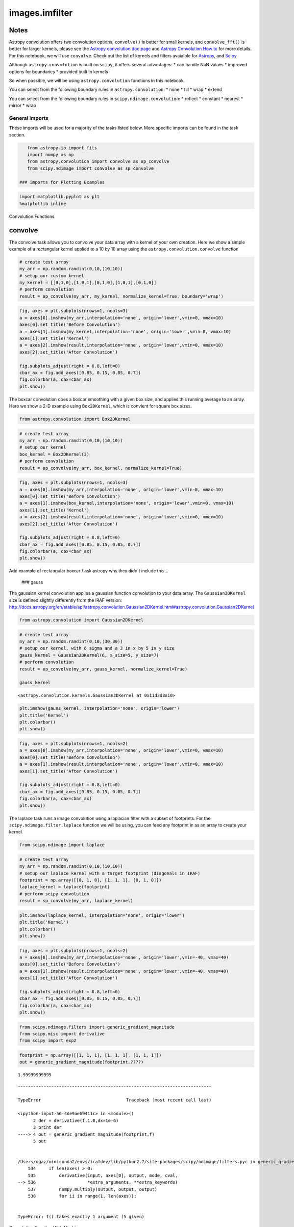 
images.imfilter
===============

Notes
-----

Astropy convolution offers two convolution options, ``convolve()`` is
better for small kernels, and ``convolve_fft()`` is better for larger
kernels, please see the `Astropy convolution doc
page <http://docs.astropy.org/en/stable/convolution/>`__ and `Astropy
Convolution How
to <http://docs.astropy.org/en/stable/convolution/using.html>`__ for
more details. For this notebook, we will use ``convolve``. Check out the
list of kernels and filters avaialble for
`Astropy <http://docs.astropy.org/en/stable/convolution/#module-astropy.convolution>`__,
and `Scipy <http://docs.scipy.org/doc/scipy/reference/ndimage.html>`__

Although ``astropy.convolution`` is built on ``scipy``, it offers
several advantages: \* can handle NaN values \* improved options for
boundaries \* provided built in kernels

So when possible, we will be using ``astropy.convolution`` functions in
this notebook.

.. raw:: html

   <h3> Important Note </h3>

.. raw:: html

  

You can select from the following boundary rules in
``astropy.convolution``: \* none \* fill \* wrap \* extend

You can select from the following boundary rules in
``scipy.ndimage.convolution``: \* reflect \* constant \* nearest \*
mirror \* wrap

General Imports
~~~~~~~~~~~~~~~

These imports will be used for a majority of the tasks listed below.
More specific imports can be found in the task section.



.. code:: python

    from astropy.io import fits
    import numpy as np
    from astropy.convolution import convolve as ap_convolve
    from scipy.ndimage import convolve as sp_convolve

 ### Imports for Plotting Examples

.. code:: python

    import matplotlib.pyplot as plt
    %matplotlib inline

.. raw:: html

   <center>

.. raw:: html

   <h2>

Convolution Functions

.. raw:: html

   </h2>

.. raw:: html

   </center>



convolve
--------

The convolve task allows you to convolve your data array with a kernel
of your own creation. Here we show a simple example of a rectangular
kernel applied to a 10 by 10 array using the
``astropy.convolution.convolve`` function

.. code:: python

    # create test array
    my_arr = np.random.randint(0,10,(10,10))
    # setup our custom kernel
    my_kernel = [[0,1,0],[1,0,1],[0,1,0],[1,0,1],[0,1,0]]
    # perform convolution
    result = ap_convolve(my_arr, my_kernel, normalize_kernel=True, boundary='wrap')

.. code:: python

    fig, axes = plt.subplots(nrows=1, ncols=3)
    a = axes[0].imshow(my_arr,interpolation='none', origin='lower',vmin=0, vmax=10)
    axes[0].set_title('Before Convolution')
    a = axes[1].imshow(my_kernel,interpolation='none', origin='lower',vmin=0, vmax=10)
    axes[1].set_title('Kernel')
    a = axes[2].imshow(result,interpolation='none', origin='lower',vmin=0, vmax=10)
    axes[2].set_title('After Convolution')
    
    fig.subplots_adjust(right = 0.8,left=0)
    cbar_ax = fig.add_axes([0.85, 0.15, 0.05, 0.7])
    fig.colorbar(a, cax=cbar_ax)
    plt.show()



.. image:: images.imfilter_files/images.imfilter_12_0.png


 ### boxcar

The boxcar convolution does a boxcar smoothing with a given box size,
and applies this running average to an array. Here we show a 2-D example
using ``Box2DKernel``, which is convient for square box sizes.

.. code:: python

    from astropy.convolution import Box2DKernel

.. code:: python

    # create test array
    my_arr = np.random.randint(0,10,(10,10))
    # setup our kernel
    box_kernel = Box2DKernel(3)
    # perform convolution
    result = ap_convolve(my_arr, box_kernel, normalize_kernel=True)

.. code:: python

    fig, axes = plt.subplots(nrows=1, ncols=3)
    a = axes[0].imshow(my_arr,interpolation='none', origin='lower',vmin=0, vmax=10)
    axes[0].set_title('Before Convolution')
    a = axes[1].imshow(box_kernel,interpolation='none', origin='lower',vmin=0, vmax=10)
    axes[1].set_title('Kernel')
    a = axes[2].imshow(result,interpolation='none', origin='lower',vmin=0, vmax=10)
    axes[2].set_title('After Convolution')
    
    fig.subplots_adjust(right = 0.8,left=0)
    cbar_ax = fig.add_axes([0.85, 0.15, 0.05, 0.7])
    fig.colorbar(a, cax=cbar_ax)
    plt.show()



.. image:: images.imfilter_files/images.imfilter_17_0.png


Add example of rectangular boxcar / ask astropy why they didn't include
this...

 ### gauss

The gaussian kernel convolution applies a gaussian function convolution
to your data array. The ``Gaussian2DKernel`` size is defined slightly
differently from the IRAF version:
http://docs.astropy.org/en/stable/api/astropy.convolution.Gaussian2DKernel.html#astropy.convolution.Gaussian2DKernel

.. code:: python

    from astropy.convolution import Gaussian2DKernel

.. code:: python

    # create test array
    my_arr = np.random.randint(0,10,(30,30))
    # setup our kernel, with 6 sigma and a 3 in x by 5 in y size
    gauss_kernel = Gaussian2DKernel(6, x_size=5, y_size=7)
    # perform convolution
    result = ap_convolve(my_arr, gauss_kernel, normalize_kernel=True)
    
    gauss_kernel




.. parsed-literal::

    <astropy.convolution.kernels.Gaussian2DKernel at 0x11d3d3a10>



.. code:: python

    plt.imshow(gauss_kernel, interpolation='none', origin='lower')
    plt.title('Kernel')
    plt.colorbar()
    plt.show()



.. image:: images.imfilter_files/images.imfilter_23_0.png


.. code:: python

    fig, axes = plt.subplots(nrows=1, ncols=2)
    a = axes[0].imshow(my_arr,interpolation='none', origin='lower',vmin=0, vmax=10)
    axes[0].set_title('Before Convolution')
    a = axes[1].imshow(result,interpolation='none', origin='lower',vmin=0, vmax=10)
    axes[1].set_title('After Convolution')
    
    fig.subplots_adjust(right = 0.8,left=0)
    cbar_ax = fig.add_axes([0.85, 0.15, 0.05, 0.7])
    fig.colorbar(a, cax=cbar_ax)
    plt.show()



.. image:: images.imfilter_files/images.imfilter_24_0.png


 ### laplace

The laplace task runs a image convolution using a laplacian filter with
a subset of footprints. For the ``scipy.ndimage.filter.laplace``
function we will be using, you can feed any footprint in as an array to
create your kernel.

.. code:: python

    from scipy.ndimage import laplace

.. code:: python

    # create test array
    my_arr = np.random.randint(0,10,(10,10))
    # setup our laplace kernel with a target footprint (diagonals in IRAF)
    footprint = np.array([[0, 1, 0], [1, 1, 1], [0, 1, 0]])
    laplace_kernel = laplace(footprint)
    # perform scipy convolution
    result = sp_convolve(my_arr, laplace_kernel)

.. code:: python

    plt.imshow(laplace_kernel, interpolation='none', origin='lower')
    plt.title('Kernel')
    plt.colorbar()
    plt.show()



.. image:: images.imfilter_files/images.imfilter_29_0.png


.. code:: python

    fig, axes = plt.subplots(nrows=1, ncols=2)
    a = axes[0].imshow(my_arr,interpolation='none', origin='lower',vmin=-40, vmax=40)
    axes[0].set_title('Before Convolution')
    a = axes[1].imshow(result,interpolation='none', origin='lower',vmin=-40, vmax=40)
    axes[1].set_title('After Convolution')
    
    fig.subplots_adjust(right = 0.8,left=0)
    cbar_ax = fig.add_axes([0.85, 0.15, 0.05, 0.7])
    fig.colorbar(a, cax=cbar_ax)
    plt.show()



.. image:: images.imfilter_files/images.imfilter_30_0.png


 ### gradient

.. code:: python

    from scipy.ndimage.filters import generic_gradient_magnitude
    from scipy.misc import derivative
    from scipy import exp2

.. code:: python

    footprint = np.array([[1, 1, 1], [1, 1, 1], [1, 1, 1]])
    out = generic_gradient_magnitude(footprint,????)


.. parsed-literal::

    1.99999999995


::


    ---------------------------------------------------------------------------

    TypeError                                 Traceback (most recent call last)

    <ipython-input-56-4de9aeb9411c> in <module>()
          2 der = derivative(f,1.0,dx=1e-6)
          3 print der
    ----> 4 out = generic_gradient_magnitude(footprint,f)
          5 out


    /Users/ogaz/miniconda2/envs/irafdev/lib/python2.7/site-packages/scipy/ndimage/filters.pyc in generic_gradient_magnitude(input, derivative, output, mode, cval, extra_arguments, extra_keywords)
        534     if len(axes) > 0:
        535         derivative(input, axes[0], output, mode, cval,
    --> 536                    *extra_arguments, **extra_keywords)
        537         numpy.multiply(output, output, output)
        538         for ii in range(1, len(axes)):


    TypeError: f() takes exactly 1 argument (5 given)


.. raw:: html

   <center>

.. raw:: html

   <h2>

Convolution Function With Masking

.. raw:: html

   </h2>

.. raw:: html

   </center>

Here is an example using masking with ``astropy.convolve``

.. code:: python

    # create test array
    my_arr = np.random.random_sample((10,10)) * 10
    my_arr[5,5] = np.nan
    my_arr[2,8] = np.nan
    # setup our custom kernel
    my_kernel = [[0,1,0],[1,0,1],[0,1,0],[1,0,1],[0,1,0]]
    # perform convolution
    result = ap_convolve(my_arr, my_kernel, normalize_kernel=True, boundary='wrap')

.. code:: python

    fig, axes = plt.subplots(nrows=1, ncols=3)
    a = axes[0].imshow(my_arr,interpolation='none', origin='lower',vmin=0, vmax=10)
    axes[0].set_title('Before Convolution')
    a = axes[1].imshow(my_kernel,interpolation='none', origin='lower',vmin=0, vmax=10)
    axes[1].set_title('Kernel')
    a = axes[2].imshow(result,interpolation='none', origin='lower',vmin=0, vmax=10)
    axes[2].set_title('After Convolution')
    
    fig.subplots_adjust(right = 0.8,left=0)
    cbar_ax = fig.add_axes([0.85, 0.15, 0.05, 0.7])
    fig.colorbar(a, cax=cbar_ax)
    plt.show()



.. image:: images.imfilter_files/images.imfilter_37_0.png


Here is an example using masking with ``scipy.convolve``

.. code:: python

    # create test array
    my_arr = np.random.random_sample((10,10)) * 10
    my_arr[5,5] = np.nan
    my_arr[2,8] = np.nan
    # setup our custom kernel
    my_kernel = np.array([[0,1,0],[1,0,1],[0,1,0],[1,0,1],[0,1,0]]) * (1/7.0)
    # perform convolution
    result = sp_convolve(my_arr, my_kernel, mode='wrap')

.. code:: python

    fig, axes = plt.subplots(nrows=1, ncols=3)
    a = axes[0].imshow(my_arr,interpolation='none', origin='lower',vmin=0, vmax=10)
    axes[0].set_title('Before Convolution')
    a = axes[1].imshow(my_kernel,interpolation='none', origin='lower',vmin=0, vmax=10)
    axes[1].set_title('Kernel')
    a = axes[2].imshow(result,interpolation='none', origin='lower',vmin=0, vmax=10)
    axes[2].set_title('After Convolution')
    
    fig.subplots_adjust(right = 0.8,left=0)
    cbar_ax = fig.add_axes([0.85, 0.15, 0.05, 0.7])
    fig.colorbar(a, cax=cbar_ax)
    plt.show()



.. image:: images.imfilter_files/images.imfilter_40_0.png


.. raw:: html

   <center>

.. raw:: html

   <h2>

Filter Functions

.. raw:: html

   </h2>

.. raw:: html

   </center>

 ### median / rmedian

Apply a median filter to your data array. We will use the
``scipy.ndimage.filters.median_filter`` function.

.. code:: python

    from scipy.ndimage.filters import median_filter

.. code:: python

    # create test array
    my_arr = np.random.randint(0,10,(10,10))
    # apply median filter
    filtered = median_filter(my_arr,size=(3,4))

.. code:: python

    fig, axes = plt.subplots(nrows=1, ncols=2)
    a = axes[0].imshow(my_arr,interpolation='none', origin='lower',vmin=0, vmax=10)
    axes[0].set_title('Before Filter')
    a = axes[1].imshow(filtered,interpolation='none', origin='lower',vmin=0, vmax=10)
    axes[1].set_title('After Filter')
    
    fig.subplots_adjust(right = 0.8,left=0)
    cbar_ax = fig.add_axes([0.85, 0.15, 0.05, 0.7])
    fig.colorbar(a, cax=cbar_ax)
    plt.show()



.. image:: images.imfilter_files/images.imfilter_46_0.png


For a ring median filter we can supply a more specific footprint to the
``median_filter`` function. You can easily generate this footprint using
the ``astroimtools`` library

.. code:: python

    from astroimtools import circular_annulus_footprint
    
    #depreciation warning, is fixed already in the dev version, not sure when this is getting pushed


.. parsed-literal::

    WARNING: AstropyDeprecationWarning: astropy.utils.compat.argparse is now deprecated - use the argparse module directly instead [astropy.utils.compat.argparse]


.. code:: python

    # create test array
    my_arr = np.random.randint(0,10,(10,10))
    # create annulus filter
    fp = circular_annulus_footprint(10, 12)
    # apply median filter
    filtered = median_filter(my_arr, footprint=fp)

.. code:: python

    fig, axes = plt.subplots(nrows=1, ncols=2)
    a = axes[0].imshow(my_arr,interpolation='none', origin='lower',vmin=0, vmax=10)
    axes[0].set_title('Before Filter')
    a = axes[1].imshow(filtered,interpolation='none', origin='lower',vmin=0, vmax=10)
    axes[1].set_title('After Filter')
    
    fig.subplots_adjust(right = 0.8,left=0)
    cbar_ax = fig.add_axes([0.85, 0.15, 0.05, 0.7])
    fig.colorbar(a, cax=cbar_ax)
    plt.show()



.. image:: images.imfilter_files/images.imfilter_50_0.png


.. raw:: html

   <center>

.. raw:: html

   <h2>

Creating Your Own Filter Functions

.. raw:: html

   </h2>

.. raw:: html

   </center>

 ### mode / rmode

The mode calculation equation used in the mode and rmode IRAF tasks
(3.0\*median - 2.0\*mean) can be recreated using the
``scipy.ndimage.generic_filter`` function. \*\* explination for
approximation\*\*

.. code:: python

    from scipy.ndimage import generic_filter
    from astroimtools import circular_annulus_footprint

.. code:: python

    def mode_func(in_arr):
        f = 3.0*np.median(in_arr) - 2.0*np.mean(in_arr)
        return f

For a box footprint:

.. code:: python

    # create test array
    my_arr = np.random.randint(0,10,(10,10))
    # apply mode filter
    filtered = generic_filter(my_arr,mode_func,size=5)

.. code:: python

    fig, axes = plt.subplots(nrows=1, ncols=2)
    a = axes[0].imshow(my_arr,interpolation='none', origin='lower',vmin=0, vmax=10)
    axes[0].set_title('Before Filter')
    a = axes[1].imshow(filtered,interpolation='none', origin='lower',vmin=0, vmax=10)
    axes[1].set_title('After Filter')
    
    fig.subplots_adjust(right = 0.8,left=0)
    cbar_ax = fig.add_axes([0.85, 0.15, 0.05, 0.7])
    fig.colorbar(a, cax=cbar_ax)
    plt.show()



.. image:: images.imfilter_files/images.imfilter_58_0.png


For a ring footprint:

.. code:: python

    # create test array
    my_arr = np.random.randint(0,10,(20,20))
    # create annulus filter
    fp = circular_annulus_footprint(5, 9)
    # apply mode filter
    filtered = generic_filter(my_arr,mode_func,footprint=fp)

.. code:: python

    fig, axes = plt.subplots(nrows=1, ncols=2)
    a = axes[0].imshow(my_arr,interpolation='none', origin='lower',vmin=0, vmax=10)
    axes[0].set_title('Before Filter')
    a = axes[1].imshow(filtered,interpolation='none', origin='lower',vmin=0, vmax=10)
    axes[1].set_title('After Filter')
    
    fig.subplots_adjust(right = 0.8,left=0)
    cbar_ax = fig.add_axes([0.85, 0.15, 0.05, 0.7])
    fig.colorbar(a, cax=cbar_ax)
    plt.show()



.. image:: images.imfilter_files/images.imfilter_61_0.png


 ## Not Replacing

-  runmed - see **images.imutil.imsum**
-  fmode

 ### fmedian

runmed seems to be kind of complicated, should figure out if people ever
use this...

 ### to-do \* Go over plot examples (with Larry?) \* figure out gradient
usage \* figure out fmedian (is it used?)

